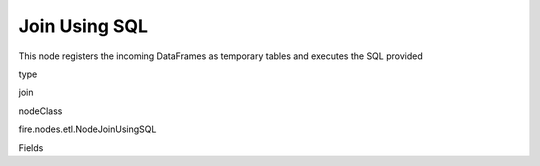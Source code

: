 
Join Using SQL
^^^^^^ 

This node registers the incoming DataFrames as temporary tables and executes the SQL provided

type

join

nodeClass

fire.nodes.etl.NodeJoinUsingSQL

Fields

+----------------+------------------+------------------------------------+
|      Name      |       Title      |             Description            |
+----------------+------------------+------------------------------------+
| tempTable1 | Temp Table1 | Temp Table Name to be used | 
+----------------+------------------+------------------------------------+
| tempTable2 | Temp Table2 | Temp Table Name to be used | 
+----------------+------------------+------------------------------------+
| sql | SQL | SQL to be run | 
+----------------+------------------+------------------------------------+
| outputColNames | Column Names for the CSV | New Output Columns of the SQL | 
+----------------+------------------+------------------------------------+
| outputColTypes | Column Types for the CSV | Data Type of the Output Columns | 
+----------------+------------------+------------------------------------+
| outputColFormats | Column Formats for the CSV | Format of the Output Columns | 
+----------------+------------------+------------------------------------+
